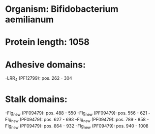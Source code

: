 * Organism: Bifidobacterium aemilianum
* Protein length: 1058
* Adhesive domains:
-LRR_4 (PF12799): pos. 262 - 304
* Stalk domains:
-Flg_new (PF09479): pos. 488 - 550
-Flg_new (PF09479): pos. 556 - 621
-Flg_new (PF09479): pos. 627 - 693
-Flg_new (PF09479): pos. 789 - 858
-Flg_new (PF09479): pos. 864 - 932
-Flg_new (PF09479): pos. 940 - 1008

